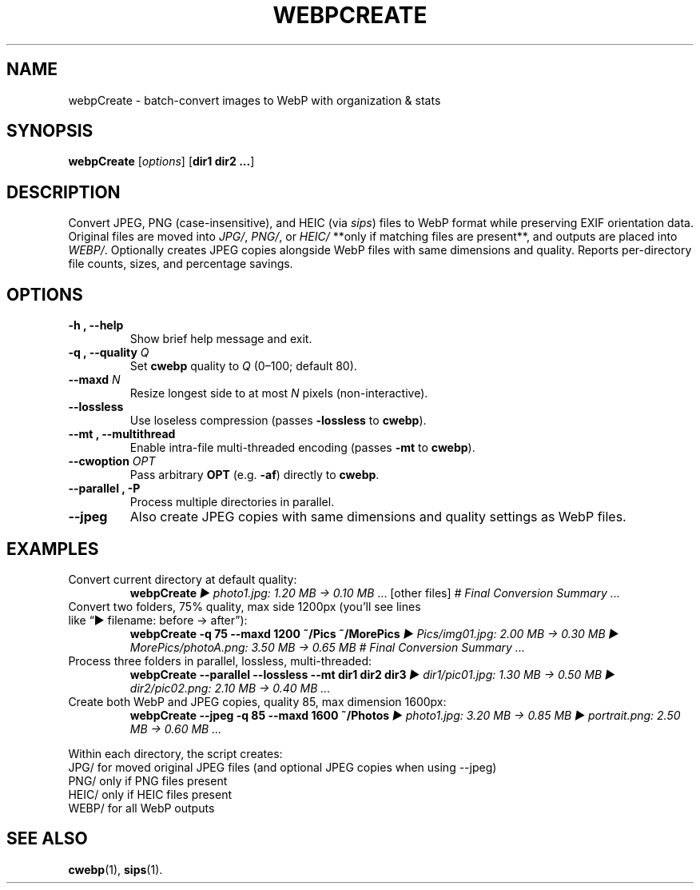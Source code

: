 .\" Manpage for webpCreate
.TH WEBPCREATE 1 "January 2025" "v1.11.4-beta" "webpCreate manual"
.SH NAME
webpCreate \- batch-convert images to WebP with organization & stats
.SH SYNOPSIS
.B webpCreate
[\fIoptions\fR] [\fBdir1 dir2 ...\fR]
.SH DESCRIPTION
Convert JPEG, PNG (case-insensitive), and HEIC (via \fIsips\fR) files to WebP format while preserving EXIF orientation data.  
Original files are moved into \fIJPG/\fR, \fIPNG/\fR, or \fIHEIC/\fR **only if matching files are present**, and outputs are placed into \fIWEBP/\fR.  
Optionally creates JPEG copies alongside WebP files with same dimensions and quality.
Reports per-directory file counts, sizes, and percentage savings.

.SH OPTIONS
.TP
.B \-h , \-\-help
Show brief help message and exit.
.TP
.B \-q , \-\-quality \fIQ\fR
Set \fBcwebp\fR quality to \fIQ\fR (0–100; default 80).
.TP
.B \-\-maxd \fIN\fR
Resize longest side to at most \fIN\fR pixels (non-interactive).
.TP
.B \-\-lossless
Use loseless compression (passes \fB\-lossless\fR to \fBcwebp\fR).
.TP
.B \-\-mt , \-\-multithread
Enable intra-file multi-threaded encoding (passes \fB\-mt\fR to \fBcwebp\fR).
.TP
.B \-\-cwoption \fIOPT\fR
Pass arbitrary \fBOPT\fR (e.g. \fB\-af\fR) directly to \fBcwebp\fR.
.TP
.B \-\-parallel , \-P
Process multiple directories in parallel.
.TP
.B \-\-jpeg
Also create JPEG copies with same dimensions and quality settings as WebP files.
.SH EXAMPLES
.TP
Convert current directory at default quality:
.RS
\fBwebpCreate\fR
\fI▶ photo1.jpg: 1.20 MB → 0.10 MB\fR ... [other files]  
\fI# Final Conversion Summary ...\fR
.RE
.TP
Convert two folders, 75% quality, max side 1200px (you’ll see lines like “▶ filename: before → after”):
.RS
\fBwebpCreate -q 75 --maxd 1200 ~/Pics ~/MorePics\fR
\fI▶ Pics/img01.jpg: 2.00 MB → 0.30 MB  
▶ MorePics/photoA.png: 3.50 MB → 0.65 MB  
# Final Conversion Summary ...\fR
.RE
.TP
Process three folders in parallel, lossless, multi-threaded:
.RS
\fBwebpCreate --parallel --lossless --mt dir1 dir2 dir3\fR
\fI▶ dir1/pic01.jpg: 1.30 MB → 0.50 MB  
▶ dir2/pic02.png: 2.10 MB → 0.40 MB ...\fR
.RE
.TP
Create both WebP and JPEG copies, quality 85, max dimension 1600px:
.RS
\fBwebpCreate --jpeg -q 85 --maxd 1600 ~/Photos\fR
\fI▶ photo1.jpg: 3.20 MB → 0.85 MB  
▶ portrait.png: 2.50 MB → 0.60 MB ...\fR
.RE

Within each directory, the script creates:
.JP
 JPG/    for moved original JPEG files (and optional JPEG copies when using --jpeg)
 PNG/    only if PNG files present  
 HEIC/   only if HEIC files present  
 WEBP/   for all WebP outputs  
.IP

.SH SEE ALSO
.BR cwebp (1),
.BR sips (1).
